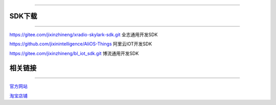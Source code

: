 ================

SDK下载
================
____


`https://gitee.com/jixinzhineng/xradio-skylark-sdk.git <https://gitee.com/jixinzhineng/xradio-skylark-sdk.git>`_  全志通用开发SDK

`https://github.com/jixinintelligence/AliOS-Things <https://github.com/jixinintelligence/AliOS-Things>`_  阿里云IOT开发SDK

`https://gitee.com/jixinzhineng/bl_iot_sdk.git <https://gitee.com/jixinzhineng/bl_iot_sdk.git>`_  博流通用开发SDK



相关链接
================
____

`官方网站 <http://www.aimachip.com>`_ 

`淘宝店铺 <https://shop379208868.taobao.com/?spm=a21ar.c-design.smart.5.46dfbdc5sKA2D8>`_ 